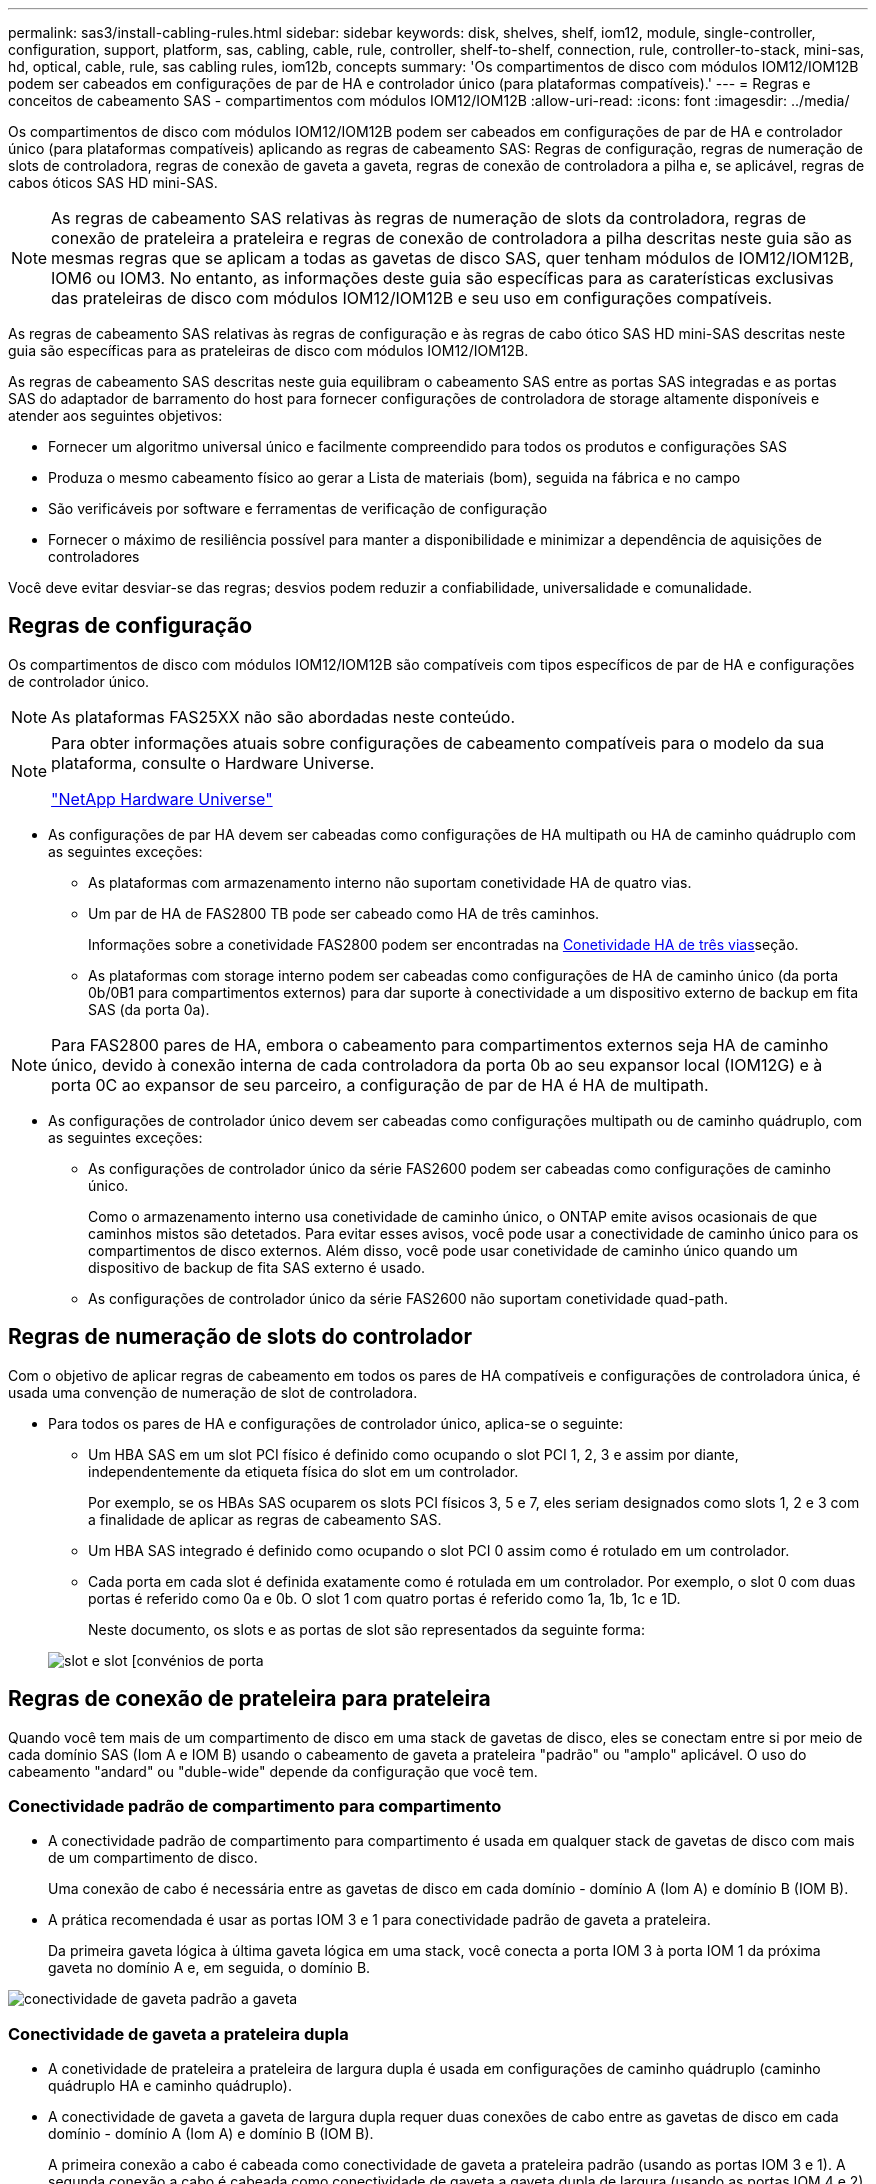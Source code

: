 ---
permalink: sas3/install-cabling-rules.html 
sidebar: sidebar 
keywords: disk, shelves, shelf, iom12, module, single-controller, configuration, support, platform, sas, cabling, cable, rule, controller, shelf-to-shelf, connection, rule, controller-to-stack, mini-sas, hd, optical, cable, rule, sas cabling rules, iom12b, concepts 
summary: 'Os compartimentos de disco com módulos IOM12/IOM12B podem ser cabeados em configurações de par de HA e controlador único (para plataformas compatíveis).' 
---
= Regras e conceitos de cabeamento SAS - compartimentos com módulos IOM12/IOM12B
:allow-uri-read: 
:icons: font
:imagesdir: ../media/


[role="lead"]
Os compartimentos de disco com módulos IOM12/IOM12B podem ser cabeados em configurações de par de HA e controlador único (para plataformas compatíveis) aplicando as regras de cabeamento SAS: Regras de configuração, regras de numeração de slots de controladora, regras de conexão de gaveta a gaveta, regras de conexão de controladora a pilha e, se aplicável, regras de cabos óticos SAS HD mini-SAS.


NOTE: As regras de cabeamento SAS relativas às regras de numeração de slots da controladora, regras de conexão de prateleira a prateleira e regras de conexão de controladora a pilha descritas neste guia são as mesmas regras que se aplicam a todas as gavetas de disco SAS, quer tenham módulos de IOM12/IOM12B, IOM6 ou IOM3. No entanto, as informações deste guia são específicas para as caraterísticas exclusivas das prateleiras de disco com módulos IOM12/IOM12B e seu uso em configurações compatíveis.

As regras de cabeamento SAS relativas às regras de configuração e às regras de cabo ótico SAS HD mini-SAS descritas neste guia são específicas para as prateleiras de disco com módulos IOM12/IOM12B.

As regras de cabeamento SAS descritas neste guia equilibram o cabeamento SAS entre as portas SAS integradas e as portas SAS do adaptador de barramento do host para fornecer configurações de controladora de storage altamente disponíveis e atender aos seguintes objetivos:

* Fornecer um algoritmo universal único e facilmente compreendido para todos os produtos e configurações SAS
* Produza o mesmo cabeamento físico ao gerar a Lista de materiais (bom), seguida na fábrica e no campo
* São verificáveis por software e ferramentas de verificação de configuração
* Fornecer o máximo de resiliência possível para manter a disponibilidade e minimizar a dependência de aquisições de controladores


Você deve evitar desviar-se das regras; desvios podem reduzir a confiabilidade, universalidade e comunalidade.



== Regras de configuração

Os compartimentos de disco com módulos IOM12/IOM12B são compatíveis com tipos específicos de par de HA e configurações de controlador único.


NOTE: As plataformas FAS25XX não são abordadas neste conteúdo.

[NOTE]
====
Para obter informações atuais sobre configurações de cabeamento compatíveis para o modelo da sua plataforma, consulte o Hardware Universe.

https://hwu.netapp.com["NetApp Hardware Universe"^]

====
* As configurações de par HA devem ser cabeadas como configurações de HA multipath ou HA de caminho quádruplo com as seguintes exceções:
+
** As plataformas com armazenamento interno não suportam conetividade HA de quatro vias.
** Um par de HA de FAS2800 TB pode ser cabeado como HA de três caminhos.
+
Informações sobre a conetividade FAS2800 podem ser encontradas na <<Conetividade HA de três vias>>seção.

** As plataformas com storage interno podem ser cabeadas como configurações de HA de caminho único (da porta 0b/0B1 para compartimentos externos) para dar suporte à conectividade a um dispositivo externo de backup em fita SAS (da porta 0a).




[NOTE]
====
Para FAS2800 pares de HA, embora o cabeamento para compartimentos externos seja HA de caminho único, devido à conexão interna de cada controladora da porta 0b ao seu expansor local (IOM12G) e à porta 0C ao expansor de seu parceiro, a configuração de par de HA é HA de multipath.

====
* As configurações de controlador único devem ser cabeadas como configurações multipath ou de caminho quádruplo, com as seguintes exceções:
+
** As configurações de controlador único da série FAS2600 podem ser cabeadas como configurações de caminho único.
+
Como o armazenamento interno usa conetividade de caminho único, o ONTAP emite avisos ocasionais de que caminhos mistos são detetados. Para evitar esses avisos, você pode usar a conectividade de caminho único para os compartimentos de disco externos. Além disso, você pode usar conetividade de caminho único quando um dispositivo de backup de fita SAS externo é usado.

** As configurações de controlador único da série FAS2600 não suportam conetividade quad-path.






== Regras de numeração de slots do controlador

Com o objetivo de aplicar regras de cabeamento em todos os pares de HA compatíveis e configurações de controladora única, é usada uma convenção de numeração de slot de controladora.

* Para todos os pares de HA e configurações de controlador único, aplica-se o seguinte:
+
** Um HBA SAS em um slot PCI físico é definido como ocupando o slot PCI 1, 2, 3 e assim por diante, independentemente da etiqueta física do slot em um controlador.
+
Por exemplo, se os HBAs SAS ocuparem os slots PCI físicos 3, 5 e 7, eles seriam designados como slots 1, 2 e 3 com a finalidade de aplicar as regras de cabeamento SAS.

** Um HBA SAS integrado é definido como ocupando o slot PCI 0 assim como é rotulado em um controlador.
** Cada porta em cada slot é definida exatamente como é rotulada em um controlador. Por exemplo, o slot 0 com duas portas é referido como 0a e 0b. O slot 1 com quatro portas é referido como 1a, 1b, 1c e 1D.
+
Neste documento, os slots e as portas de slot são representados da seguinte forma:

+
image::../media/slot0_rules.png[slot e slot [convénios de porta]







== Regras de conexão de prateleira para prateleira

Quando você tem mais de um compartimento de disco em uma stack de gavetas de disco, eles se conectam entre si por meio de cada domínio SAS (Iom A e IOM B) usando o cabeamento de gaveta a prateleira "padrão" ou "amplo" aplicável. O uso do cabeamento "andard" ou "duble-wide" depende da configuração que você tem.



=== Conectividade padrão de compartimento para compartimento

* A conectividade padrão de compartimento para compartimento é usada em qualquer stack de gavetas de disco com mais de um compartimento de disco.
+
Uma conexão de cabo é necessária entre as gavetas de disco em cada domínio - domínio A (Iom A) e domínio B (IOM B).

* A prática recomendada é usar as portas IOM 3 e 1 para conectividade padrão de gaveta a prateleira.
+
Da primeira gaveta lógica à última gaveta lógica em uma stack, você conecta a porta IOM 3 à porta IOM 1 da próxima gaveta no domínio A e, em seguida, o domínio B.



image::../media/drw_shelf_to_shelf_standard.gif[conectividade de gaveta padrão a gaveta]



=== Conectividade de gaveta a prateleira dupla

* A conetividade de prateleira a prateleira de largura dupla é usada em configurações de caminho quádruplo (caminho quádruplo HA e caminho quádruplo).
* A conectividade de gaveta a gaveta de largura dupla requer duas conexões de cabo entre as gavetas de disco em cada domínio - domínio A (Iom A) e domínio B (IOM B).
+
A primeira conexão a cabo é cabeada como conectividade de gaveta a prateleira padrão (usando as portas IOM 3 e 1). A segunda conexão a cabo é cabeada como conectividade de gaveta a gaveta dupla de largura (usando as portas IOM 4 e 2).

+
Da primeira gaveta lógica à última gaveta lógica em uma stack, você conecta a porta IOM 3 à porta IOM 1 da próxima gaveta no domínio A e, em seguida, o domínio B. da primeira gaveta lógica à última gaveta lógica em uma stack, conecta a porta IOM 4 à porta IOM 2 da próxima gaveta no domínio A e, em seguida, o domínio B. (as portas IOM cabeadas como conectividade de largura dupla são mostradas com azul).



image::../media/drw_shelf_to_shelf_double_wide.gif[conectividade de gaveta dupla e ampla para gaveta]



== Regras de conexão controlador para pilha

Você pode fazer o cabeamento correto das conexões SAS de cada controladora para cada stack em um par de HA ou em uma configuração de controladora única, entendendo que os compartimentos de disco SAS usam a propriedade de disco baseada em software, como as portas A/C e B/D do controlador são conetadas a stacks, como as portas A/C e B/D do controlador são organizadas em pares de portas e como as plataformas com storage interno têm suas portas conectadas às stacks.



=== Regra de propriedade de disco baseada em software do compartimento de disco SAS

Os compartimentos de disco SAS usam a propriedade de disco baseada em software (não a propriedade de disco baseada em hardware). Isso significa que a propriedade da unidade de disco é armazenada na unidade de disco em vez de ser determinada pela topologia das conexões físicas do sistema de armazenamento (como é para a propriedade de disco baseado em hardware). Especificamente, a propriedade da unidade de disco é atribuída pelo ONTAP (automaticamente ou por comandos CLI), não por como você faz o cabeamento das conexões controladora para pilha.

Os compartimentos de disco SAS nunca devem ser cabeados usando o esquema de propriedade de disco baseado em hardware.



=== Regras de conexão de portas A e C do controlador (para plataformas sem armazenamento interno)

* As portas a e C são sempre os caminhos principais para uma pilha.
* As portas a e C sempre se conetam ao primeiro compartimento de disco lógico em uma pilha.
* As portas a e C sempre se conectam à gaveta de disco portas IOM 1 e 2.
+
A porta IOM 2 é usada somente para configurações de HA e quad-path.

* As portas A e C da controladora 1 sempre se conetam ao IOM A (domínio A).
* As portas A e C da controladora 2 sempre se conetam ao IOM B (domínio B).


A ilustração a seguir destaca como as portas A e C do controlador se conetam em uma configuração de HA multipath com um HBA de quatro portas e duas pilhas de compartimentos de disco. As conexões à pilha 1 são mostradas em azul. As conexões à pilha 2 são mostradas em laranja.

image::../media/drw_controller_to_stack_rules_ports_a_and_c_example.gif[Regras de conexão de portas A e C do controlador para plataformas sem armazenamento interno]



=== Regras de conexão de portas B e D do controlador (para plataformas sem armazenamento interno)

* As portas B e D são sempre os caminhos secundários para uma pilha.
* As portas B e D sempre se conetam ao último compartimento de disco lógico em uma pilha.
* As portas B e D sempre se conetam às portas IOM 3 e 4 da gaveta de disco.
+
A porta IOM 4 é usada somente para configurações de HA e quad-path.

* As portas B e D da controladora 1 sempre se conetam ao IOM B (domínio B).
* As portas B e D da controladora 2 sempre se conetam ao IOM A (domínio A).
* As portas B e D são conetadas às pilhas, compensando a ordem dos slots PCI por uma, de modo que a primeira porta no primeiro slot seja cabeada por último.


A ilustração a seguir destaca como as portas B e D do controlador se conetam em uma configuração de HA multipath com um HBA de quatro portas e duas pilhas de compartimentos de disco. As conexões à pilha 1 são mostradas em azul. As conexões à pilha 2 são mostradas em laranja.

image::../media/drw_controller_to_stack_rules_ports_b_and_d_example.gif[Regras de conexão de portas B e D do controlador para plataformas sem armazenamento interno]



=== Regras de conexão de par de portas (para plataformas sem armazenamento interno)

As portas SAS A, B, C e D da controladora são organizadas em pares de portas usando um método que aproveita todas as portas SAS para resiliência e consistência do sistema ao fazer cabeamento de conexões de controladora a stack em configurações de par de HA e controladora única.

* Os pares de portas consistem em uma porta SAS do controlador A ou C e uma porta SAS do controlador B ou D.
+
As portas SAS a e C se conetam à primeira gaveta lógica de uma stack. As portas SAS B e D se conetam ao último compartimento lógico de uma pilha.

* Os pares de portas usam todas as portas SAS em cada controlador do sistema.
+
Você aumenta a resiliência do sistema incorporando todas as portas SAS (em um HBA em um slot PCI físico [slot 1-N] e a bordo do controlador [slot 0]) em pares de portas. Não exclua nenhuma porta SAS.

* Os pares de portas são identificados e organizados da seguinte forma:
+
.. Liste as portas A e, em seguida, as portas C na sequência de slots (0,1, 2, 3 e assim por diante).
+
Por exemplo: 1A, 2a, 3a, 1c, 2c, 3c

.. Liste as portas B e, em seguida, as portas D em sequência de slots (0,1, 2, 3 e assim por diante).
+
Por exemplo: 1B, 2b, 3b, 1D, 2D, 3D

.. Reescreva a lista de portas D e B para que a primeira porta da lista seja movida para o final da lista.
+
Por exemplo: image:../media/drw_gen_sas_cable_step2.png["Reescreva a lista de portas D e B."]

+
Compensar a ordem dos slots por um equilibra pares de portas em vários slots (slots PCI físicos e slots integrados) quando mais de um slot de portas SAS está disponível; portanto, impedindo que uma pilha seja cabeada para um único HBA SAS.

.. Emparelhe as portas A e C (listadas na etapa 1) às portas D e B (listadas na etapa 2) na ordem em que elas estão listadas.
+
Por exemplo: 1A/2b, 2a/3b, 3a/1D, 1c/2D, 2c/3D, 3c/1b.

+

NOTE: Para um par de HA, a lista de pares de portas que você identifica para o primeiro controlador também se aplica ao segundo controlador.



* Ao fazer o cabeamento do sistema, você pode usar pares de portas na ordem em que os identificou ou pode ignorar pares de portas:
+
** Use pares de portas na ordem em que você os identificou (listados) quando todos os pares de portas forem necessários para fazer o cabeamento das pilhas em seu sistema.
+
Por exemplo, se você identificou seis pares de portas para o seu sistema e tiver seis stacks para fazer o cabeamento como multipath, você caberá os pares de portas na ordem em que os listou:

+
1a/2b, 2a/3b, 3a/1d, 1c/2d, 2c/3d, 3c/1b

** Ignorar pares de portas (use cada outro par de portas) quando nem todos os pares de portas forem necessários para fazer o cabeamento das pilhas no sistema.
+
Por exemplo, se você identificou seis pares de portas para o seu sistema e tiver três stacks para cabo como multipath, você caberá a cada outro par de portas na sua lista:

+
image::../media/drw_portpair_connection_rules_list_skip.gif[Opção para ignorar pares de portas]

+

NOTE: Quando você tem mais pares de portas do que precisa para fazer o cabeamento das pilhas no sistema, a prática recomendada é ignorar pares de portas para otimizar as portas SAS no sistema. Ao otimizar as portas SAS, você otimiza o desempenho do seu sistema.





As planilhas de cabeamento de controladora a stack são ferramentas convenientes para identificar e organizar pares de portas, para que você possa fazer o cabeamento das conexões controladora a stack para o seu par de HA ou configuração de controladora única.

link:install-cabling-worksheet-template-multipath.html["Modelo de Planilha de cabeamento de controladora para stack para conectividade multipathed"]

link:install-cabling-worksheet-template-quadpath.html["Modelo de folha de trabalho de cabeamento de controladora para pilha para conetividade quad-pathed"]



=== Regras de conexão de portas 0b/0B1 e 0a para plataformas com armazenamento interno

As plataformas com armazenamento interno têm um conjunto exclusivo de regras de conexão porque cada controlador deve manter a mesma conetividade de domínio entre o armazenamento interno (porta 0b/0B1) e a pilha. Isso significa que, quando uma controladora está localizada no slot A do chassi (controladora 1), ela está no domínio A (Iom A) e, portanto, a porta 0b/0B1 deve se conetar ao Iom A na stack. Quando uma controladora está localizada no slot B do chassi (controladora 2), ela está no domínio B (IOM B) e, portanto, a porta 0b/0B1 deve se conetar ao IOM B na stack.


NOTE: As plataformas FAS25XX não são abordadas neste conteúdo.


NOTE: Se você não conetar a porta 0b/0B1 ao domínio correto (domínios de conexão cruzada), exporá seu sistema a problemas de resiliência que impedem que você execute procedimentos sem interrupções com segurança.

* Porta do controlador 0b/0B1 (porta de armazenamento interno):
+
** A porta do controlador 1 0b/0B1 sempre se coneta à IOM A (domínio A).
** A porta do controlador 2 0b/0B1 sempre se coneta à IOM B (domínio B).
** A porta 0b/0B1 é sempre o caminho principal.
** A porta 0b/0B1 sempre se coneta ao último compartimento de disco lógico em uma pilha.
** A porta 0b/0B1 sempre se coneta à porta IOM da gaveta de disco 3.


* Porta do controlador 0a (porta HBA interna):
+
** A porta do controlador 1 0a sempre se coneta ao IOM B (domínio B).
** A porta do controlador 2 0a sempre se coneta à IOM A (domínio A).
** A porta 0a é sempre o caminho secundário.
** A porta 0a sempre se coneta ao primeiro compartimento de disco lógico em uma pilha.
** A porta 0a sempre se coneta à gaveta de disco IOM porta 1.




A ilustração a seguir destaca a conectividade de domínio da porta de armazenamento interno (0b/0B1) a uma pilha externa de gavetas:

image::../media/drw_fas2600_mpha_domain_example_IEOPS-1172.svg[Conetividade de domínio da porta de armazenamento interno 0b 0B1]



=== Conetividade HA de três vias

A conectividade HA Tri-path está disponível em FAS2800 pares de HA. A conectividade de HA com três caminhos, de cada controladora, para compartimentos internos (IOM12GU) e externos:

* A conexão interna de cada controladora, da porta 0b ao seu IOM12G local, e a porta 0C ao IOM12G de seu parceiro, fornecem conectividade de HA de par de HA multipath.
* O cabeamento das portas de storage externo de cada controladora, 0a e 0B1, oferece conectividade de HA de par de HA em três caminhos.
+
As portas 0a e 0B1 são cabeadas nas duas controladoras quando não há gavetas externas ou elas são cabeadas para gavetas externas para conseguir conectividade de HA com três caminhos.



A seguir mostra as conexões internas e o cabeamento externo da controladora que alcança conectividade HA de três caminhos:

image::../media/drw_fas2800_concept_tpha_IEOPS-950.svg[Conetividade Tri path HA]

As FAS2800 portas SAS externas:

* A porta 0a é do HBA interno (como outras plataformas com uma prateleira interna).
* A porta 0B1 é da gaveta interna (como as portas 0b em outras plataformas com uma gaveta interna).
* A porta 0B2 não é utilizada. Está desativado. Se um cabo estiver conetado a ele, uma mensagem de erro será gerada.


image::../media/drw_sas3_ports_on_fas2800_IEOPS-946.svg[FAS2800 portas sas externas]

Exemplos de cabeamento de par de HA FAS2800 podem ser encontrados link:install-cabling-worksheets-examples-fas2600.html["Exemplos de cabeamento e planilhas de cabeamento de controladora a stack para plataformas com storage interno"]na seção.



== Regras de cabo ótico mini-SAS HD SAS

Você pode usar cabos óticos mini-SAS HD SAS - cabos de cabo ótico ativo multimodo (AOC) com conetores HD mini-SAS HD para mini-SAS e cabos multimodos (OM4) com conetores HD para LC mini-SAS - para alcançar conetividade SAS de longa distância para certas configurações que têm prateleiras de disco com módulos IOM12.

* Sua plataforma e versão do ONTAP devem suportar o uso de cabos óticos SAS HD mini-SAS: Cabos de cabo ótico ativo multimodo (AOC) com conetores HD HD para mini-SAS mini-SAS e cabos multicondutor (OM4) com conetores HD para LC mini-SAS.
+
https://hwu.netapp.com["NetApp Hardware Universe"]

* Os cabos AOC multimodo ótico SAS com conetores HD mini-SAS HD-a-mini-SAS podem ser usados para conexões controlador-a-pilha e prateleira-a-prateleira, e estão disponíveis em comprimentos de até 50 metros.
* Se você estiver usando cabos multimodais óticos SAS (OM4) com conetores mini-SAS HD-para-LC (para painéis de patch), as seguintes regras se aplicam:
+
** Você pode usar esses cabos para conexões de controladora a stack e prateleira a compartimento.
+
Se você usar cabos multimodais para conexões de prateleira a prateleira, só poderá usá-los uma vez dentro de uma pilha de gavetas de disco. Você deve usar cabos AOC multimodo para conetar as conexões restantes de prateleira a prateleira.

+
Para configurações de caminho quádruplo HA e quad-path, se você usar cabos multimodais para conexões de largura dupla entre duas prateleiras de disco, a prática recomendada é usar cabos multidimensionados idênticos.

** Você deve conetar todos os oito (quatro pares) dos conetores multiconexões LC ao patch panel.
** Você precisa fornecer os patch panels e cabos inter-painel.
+
Os cabos entre painéis devem ser o mesmo modo que o cabo multicondutor: OM4 multimodo.

** Até um par de patch panels podem ser usados em um caminho.
** O caminho ponto-a-ponto (mini-SAS HD-a-mini-SAS HD) de qualquer cabo multimodo não pode exceder 100 metros.
+
O caminho inclui o conjunto de cabos breakout, patch panels e cabos entre painéis.

** O caminho total de ponta a ponta (soma de caminhos ponto a ponto do controlador para o último compartimento) não pode exceder 300 metros.
+
O caminho total inclui o conjunto de cabos de arranque, painéis de correção e cabos entre painéis.



* Os cabos SAS podem ser de cobre SAS, ótica SAS ou uma combinação.
+
Se você estiver usando uma combinação de cabos de cobre SAS e cabos óticos SAS, as seguintes regras se aplicam:

+
** As conexões de gaveta a prateleira em uma stack precisam ser todos os cabos de cobre SAS ou todos os cabos óticos SAS.
** Se as conexões de prateleira a prateleira forem cabos óticos SAS, as conexões de controladora a stack também deverão ser cabos óticos SAS.
** Se as conexões de gaveta a gaveta forem cabos de cobre SAS, as conexões de controladora a stack com essa stack poderão ser cabos óticos SAS ou cabos de cobre SAS.



